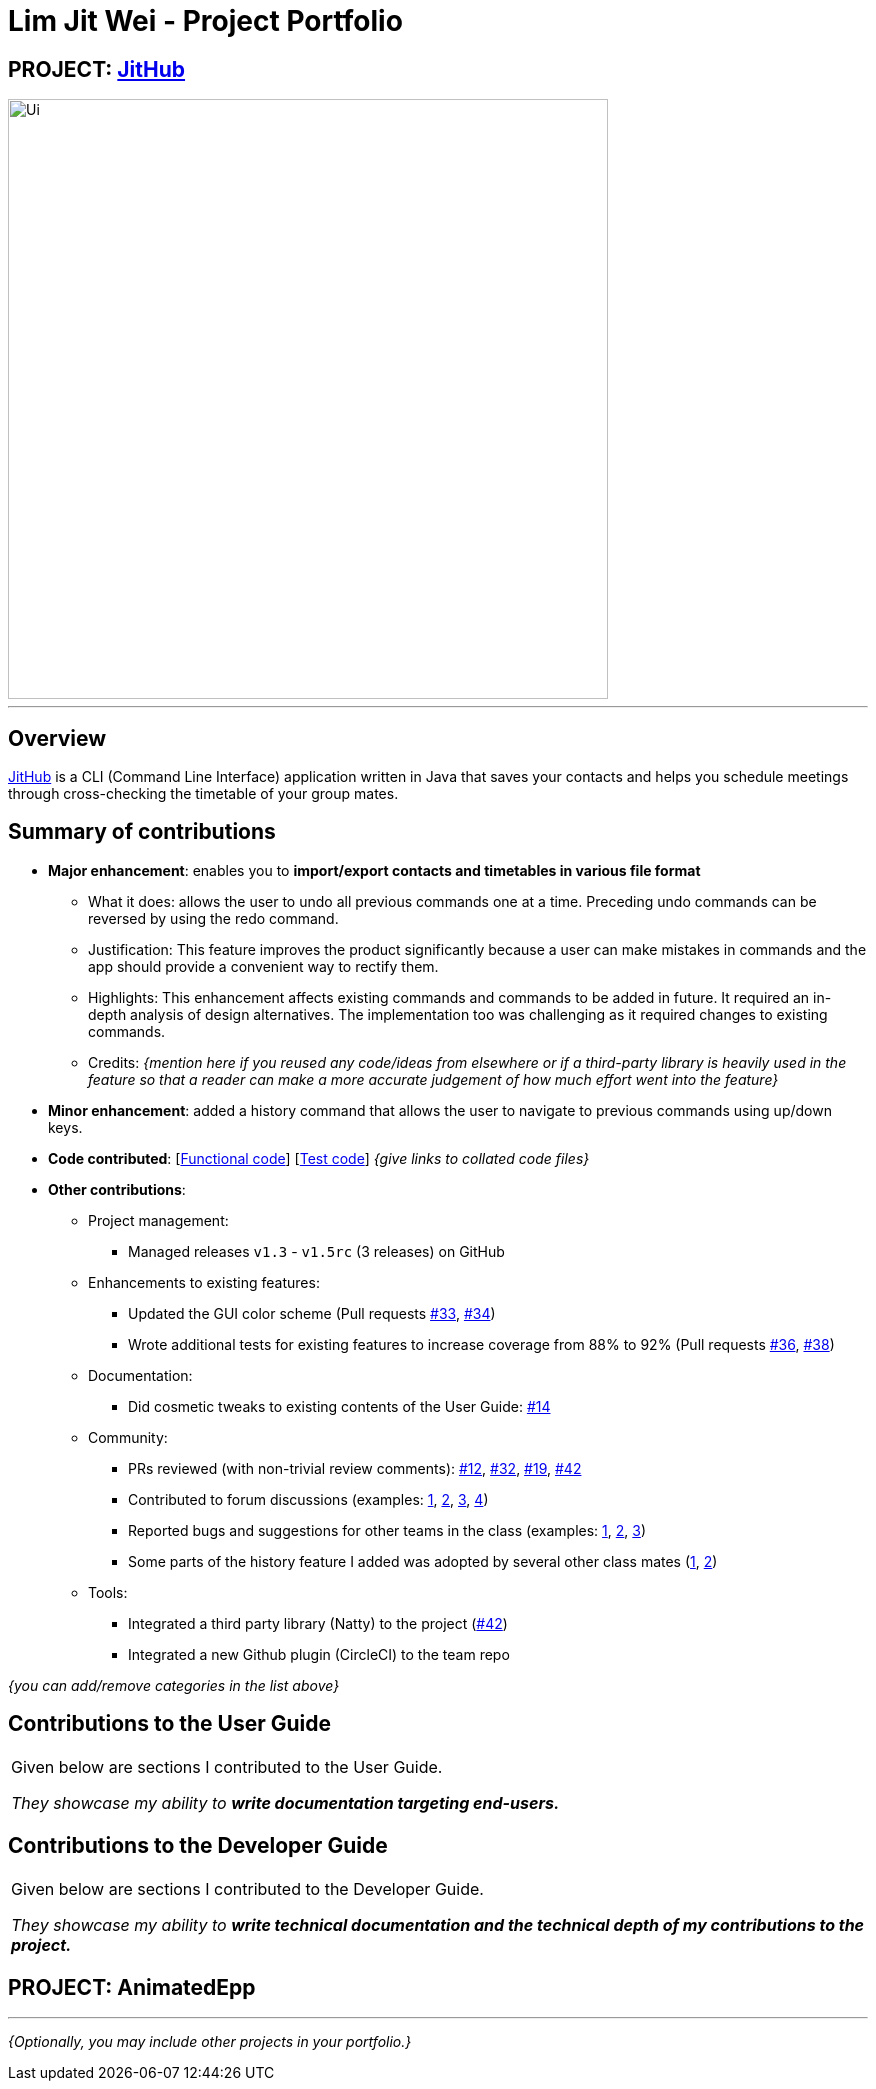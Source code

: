 
= Lim Jit Wei - Project Portfolio

:site-section: AboutUs
:imagesDir: ../images/jitwei98.png
:stylesDir: ../stylesheets

// image::../jitwei98.png[width="150", align="left"]

== PROJECT: https://github.com/CS2113-AY1819S1-W12-1/main[JitHub]

// TODO: include UI screenshot here
image::../Ui.png[width="600"]
---

== Overview

https://github.com/CS2113-AY1819S1-W12-1/main[JitHub] is a CLI (Command Line Interface) application written in Java that saves your contacts
and helps
 you
schedule
meetings
through cross-checking the
timetable of your group mates.

// TODO: add more stuff here


== Summary of contributions

// TODO: add file format supported in appendix?
// TODO: how many LOC?
* *Major enhancement*: enables you to *import/export contacts and timetables in various file format*

** What it does: allows the user to undo all previous commands one at a time. Preceding undo commands can be reversed by using the redo command.
** Justification: This feature improves the product significantly because a user can make mistakes in commands and the app should provide a convenient way to rectify them.
** Highlights: This enhancement affects existing commands and commands to be added in future. It required an in-depth analysis of design alternatives. The implementation too was challenging as it required changes to existing commands.
** Credits: _{mention here if you reused any code/ideas from elsewhere or if a third-party library is heavily used in the feature so that a reader can make a more accurate judgement of how much effort went into the feature}_

* *Minor enhancement*: added a history command that allows the user to navigate to previous commands using up/down keys.

* *Code contributed*: [https://github.com[Functional code]] [https://github.com[Test code]] _{give links to collated code files}_

* *Other contributions*:

** Project management:
*** Managed releases `v1.3` - `v1.5rc` (3 releases) on GitHub
** Enhancements to existing features:
*** Updated the GUI color scheme (Pull requests https://github.com[#33], https://github.com[#34])
*** Wrote additional tests for existing features to increase coverage from 88% to 92% (Pull requests https://github.com[#36], https://github.com[#38])
** Documentation:
*** Did cosmetic tweaks to existing contents of the User Guide: https://github.com[#14]
** Community:
*** PRs reviewed (with non-trivial review comments): https://github.com[#12], https://github.com[#32], https://github.com[#19], https://github.com[#42]
*** Contributed to forum discussions (examples:  https://github.com[1], https://github.com[2], https://github.com[3], https://github.com[4])
*** Reported bugs and suggestions for other teams in the class (examples:  https://github.com[1], https://github.com[2], https://github.com[3])
*** Some parts of the history feature I added was adopted by several other class mates (https://github.com[1], https://github.com[2])
** Tools:
*** Integrated a third party library (Natty) to the project (https://github.com[#42])
*** Integrated a new Github plugin (CircleCI) to the team repo

_{you can add/remove categories in the list above}_

== Contributions to the User Guide


|===
|Given below are sections I contributed to the User Guide.

 _They showcase my ability to **write documentation targeting end-users.**_
|===

//include::../UserGuide.adoc[tag=undoredo]
//
//include::../UserGuide.adoc[tag=dataencryption]

== Contributions to the Developer Guide

|===
|Given below are sections I contributed to the Developer Guide.

_They showcase my ability to **write technical documentation and the technical depth of my contributions to the
project.**_
|===

//include::../DeveloperGuide.adoc[tag=undoredo]
//
//include::../DeveloperGuide.adoc[tag=dataencryption]


// TODO: include links
== PROJECT: AnimatedEpp
// TODO: include descriptions here

---

_{Optionally, you may include other projects in your portfolio.}_

